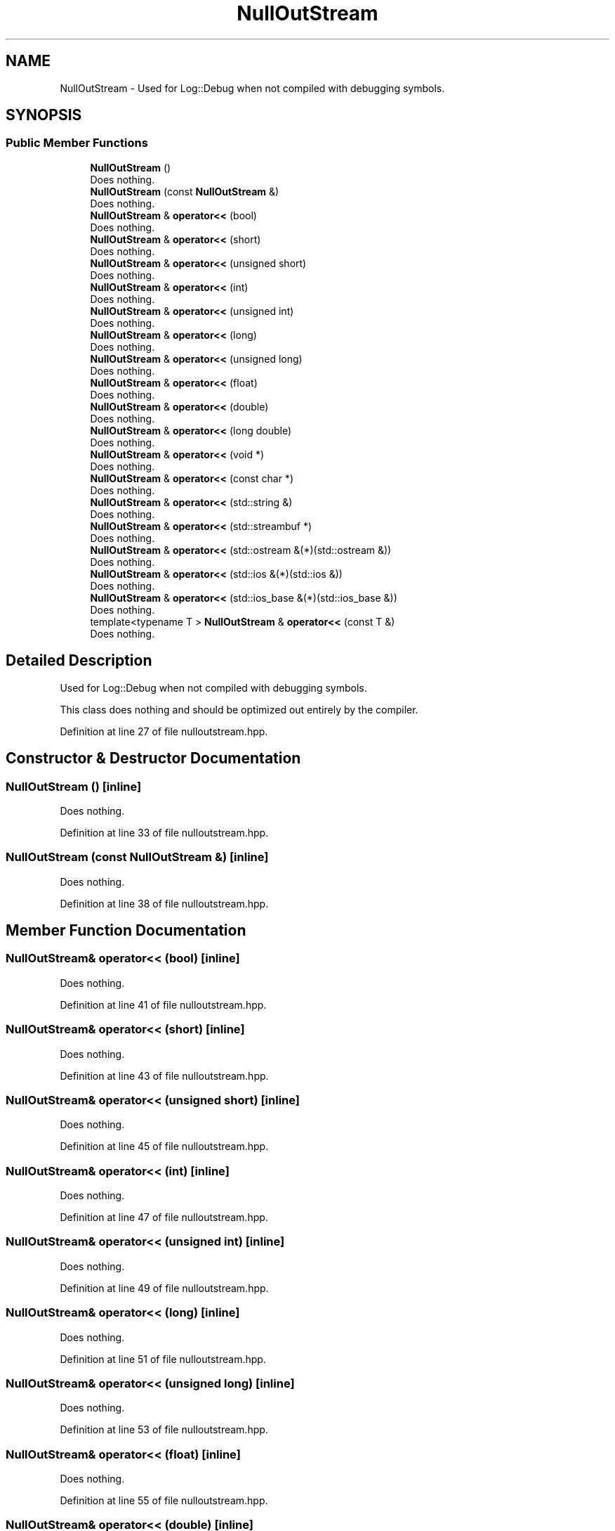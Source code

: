 .TH "NullOutStream" 3 "Sun Aug 22 2021" "Version 3.4.2" "mlpack" \" -*- nroff -*-
.ad l
.nh
.SH NAME
NullOutStream \- Used for Log::Debug when not compiled with debugging symbols\&.  

.SH SYNOPSIS
.br
.PP
.SS "Public Member Functions"

.in +1c
.ti -1c
.RI "\fBNullOutStream\fP ()"
.br
.RI "Does nothing\&. "
.ti -1c
.RI "\fBNullOutStream\fP (const \fBNullOutStream\fP &)"
.br
.RI "Does nothing\&. "
.ti -1c
.RI "\fBNullOutStream\fP & \fBoperator<<\fP (bool)"
.br
.RI "Does nothing\&. "
.ti -1c
.RI "\fBNullOutStream\fP & \fBoperator<<\fP (short)"
.br
.RI "Does nothing\&. "
.ti -1c
.RI "\fBNullOutStream\fP & \fBoperator<<\fP (unsigned short)"
.br
.RI "Does nothing\&. "
.ti -1c
.RI "\fBNullOutStream\fP & \fBoperator<<\fP (int)"
.br
.RI "Does nothing\&. "
.ti -1c
.RI "\fBNullOutStream\fP & \fBoperator<<\fP (unsigned int)"
.br
.RI "Does nothing\&. "
.ti -1c
.RI "\fBNullOutStream\fP & \fBoperator<<\fP (long)"
.br
.RI "Does nothing\&. "
.ti -1c
.RI "\fBNullOutStream\fP & \fBoperator<<\fP (unsigned long)"
.br
.RI "Does nothing\&. "
.ti -1c
.RI "\fBNullOutStream\fP & \fBoperator<<\fP (float)"
.br
.RI "Does nothing\&. "
.ti -1c
.RI "\fBNullOutStream\fP & \fBoperator<<\fP (double)"
.br
.RI "Does nothing\&. "
.ti -1c
.RI "\fBNullOutStream\fP & \fBoperator<<\fP (long double)"
.br
.RI "Does nothing\&. "
.ti -1c
.RI "\fBNullOutStream\fP & \fBoperator<<\fP (void *)"
.br
.RI "Does nothing\&. "
.ti -1c
.RI "\fBNullOutStream\fP & \fBoperator<<\fP (const char *)"
.br
.RI "Does nothing\&. "
.ti -1c
.RI "\fBNullOutStream\fP & \fBoperator<<\fP (std::string &)"
.br
.RI "Does nothing\&. "
.ti -1c
.RI "\fBNullOutStream\fP & \fBoperator<<\fP (std::streambuf *)"
.br
.RI "Does nothing\&. "
.ti -1c
.RI "\fBNullOutStream\fP & \fBoperator<<\fP (std::ostream &(*)(std::ostream &))"
.br
.RI "Does nothing\&. "
.ti -1c
.RI "\fBNullOutStream\fP & \fBoperator<<\fP (std::ios &(*)(std::ios &))"
.br
.RI "Does nothing\&. "
.ti -1c
.RI "\fBNullOutStream\fP & \fBoperator<<\fP (std::ios_base &(*)(std::ios_base &))"
.br
.RI "Does nothing\&. "
.ti -1c
.RI "template<typename T > \fBNullOutStream\fP & \fBoperator<<\fP (const T &)"
.br
.RI "Does nothing\&. "
.in -1c
.SH "Detailed Description"
.PP 
Used for Log::Debug when not compiled with debugging symbols\&. 

This class does nothing and should be optimized out entirely by the compiler\&. 
.PP
Definition at line 27 of file nulloutstream\&.hpp\&.
.SH "Constructor & Destructor Documentation"
.PP 
.SS "\fBNullOutStream\fP ()\fC [inline]\fP"

.PP
Does nothing\&. 
.PP
Definition at line 33 of file nulloutstream\&.hpp\&.
.SS "\fBNullOutStream\fP (const \fBNullOutStream\fP &)\fC [inline]\fP"

.PP
Does nothing\&. 
.PP
Definition at line 38 of file nulloutstream\&.hpp\&.
.SH "Member Function Documentation"
.PP 
.SS "\fBNullOutStream\fP& operator<< (bool)\fC [inline]\fP"

.PP
Does nothing\&. 
.PP
Definition at line 41 of file nulloutstream\&.hpp\&.
.SS "\fBNullOutStream\fP& operator<< (short)\fC [inline]\fP"

.PP
Does nothing\&. 
.PP
Definition at line 43 of file nulloutstream\&.hpp\&.
.SS "\fBNullOutStream\fP& operator<< (unsigned short)\fC [inline]\fP"

.PP
Does nothing\&. 
.PP
Definition at line 45 of file nulloutstream\&.hpp\&.
.SS "\fBNullOutStream\fP& operator<< (int)\fC [inline]\fP"

.PP
Does nothing\&. 
.PP
Definition at line 47 of file nulloutstream\&.hpp\&.
.SS "\fBNullOutStream\fP& operator<< (unsigned int)\fC [inline]\fP"

.PP
Does nothing\&. 
.PP
Definition at line 49 of file nulloutstream\&.hpp\&.
.SS "\fBNullOutStream\fP& operator<< (long)\fC [inline]\fP"

.PP
Does nothing\&. 
.PP
Definition at line 51 of file nulloutstream\&.hpp\&.
.SS "\fBNullOutStream\fP& operator<< (unsigned long)\fC [inline]\fP"

.PP
Does nothing\&. 
.PP
Definition at line 53 of file nulloutstream\&.hpp\&.
.SS "\fBNullOutStream\fP& operator<< (float)\fC [inline]\fP"

.PP
Does nothing\&. 
.PP
Definition at line 55 of file nulloutstream\&.hpp\&.
.SS "\fBNullOutStream\fP& operator<< (double)\fC [inline]\fP"

.PP
Does nothing\&. 
.PP
Definition at line 57 of file nulloutstream\&.hpp\&.
.SS "\fBNullOutStream\fP& operator<< (long double)\fC [inline]\fP"

.PP
Does nothing\&. 
.PP
Definition at line 59 of file nulloutstream\&.hpp\&.
.SS "\fBNullOutStream\fP& operator<< (void *)\fC [inline]\fP"

.PP
Does nothing\&. 
.PP
Definition at line 61 of file nulloutstream\&.hpp\&.
.SS "\fBNullOutStream\fP& operator<< (const char *)\fC [inline]\fP"

.PP
Does nothing\&. 
.PP
Definition at line 63 of file nulloutstream\&.hpp\&.
.SS "\fBNullOutStream\fP& operator<< (std::string &)\fC [inline]\fP"

.PP
Does nothing\&. 
.PP
Definition at line 65 of file nulloutstream\&.hpp\&.
.SS "\fBNullOutStream\fP& operator<< (std::streambuf *)\fC [inline]\fP"

.PP
Does nothing\&. 
.PP
Definition at line 67 of file nulloutstream\&.hpp\&.
.SS "\fBNullOutStream\fP& operator<< (std::ostream &*)(std::ostream &)\fC [inline]\fP"

.PP
Does nothing\&. 
.PP
Definition at line 69 of file nulloutstream\&.hpp\&.
.SS "\fBNullOutStream\fP& operator<< (std::ios &*)(std::ios &)\fC [inline]\fP"

.PP
Does nothing\&. 
.PP
Definition at line 71 of file nulloutstream\&.hpp\&.
.SS "\fBNullOutStream\fP& operator<< (std::ios_base &*)(std::ios_base &)\fC [inline]\fP"

.PP
Does nothing\&. 
.PP
Definition at line 73 of file nulloutstream\&.hpp\&.
.SS "\fBNullOutStream\fP& operator<< (const T &)\fC [inline]\fP"

.PP
Does nothing\&. 
.PP
Definition at line 78 of file nulloutstream\&.hpp\&.

.SH "Author"
.PP 
Generated automatically by Doxygen for mlpack from the source code\&.
